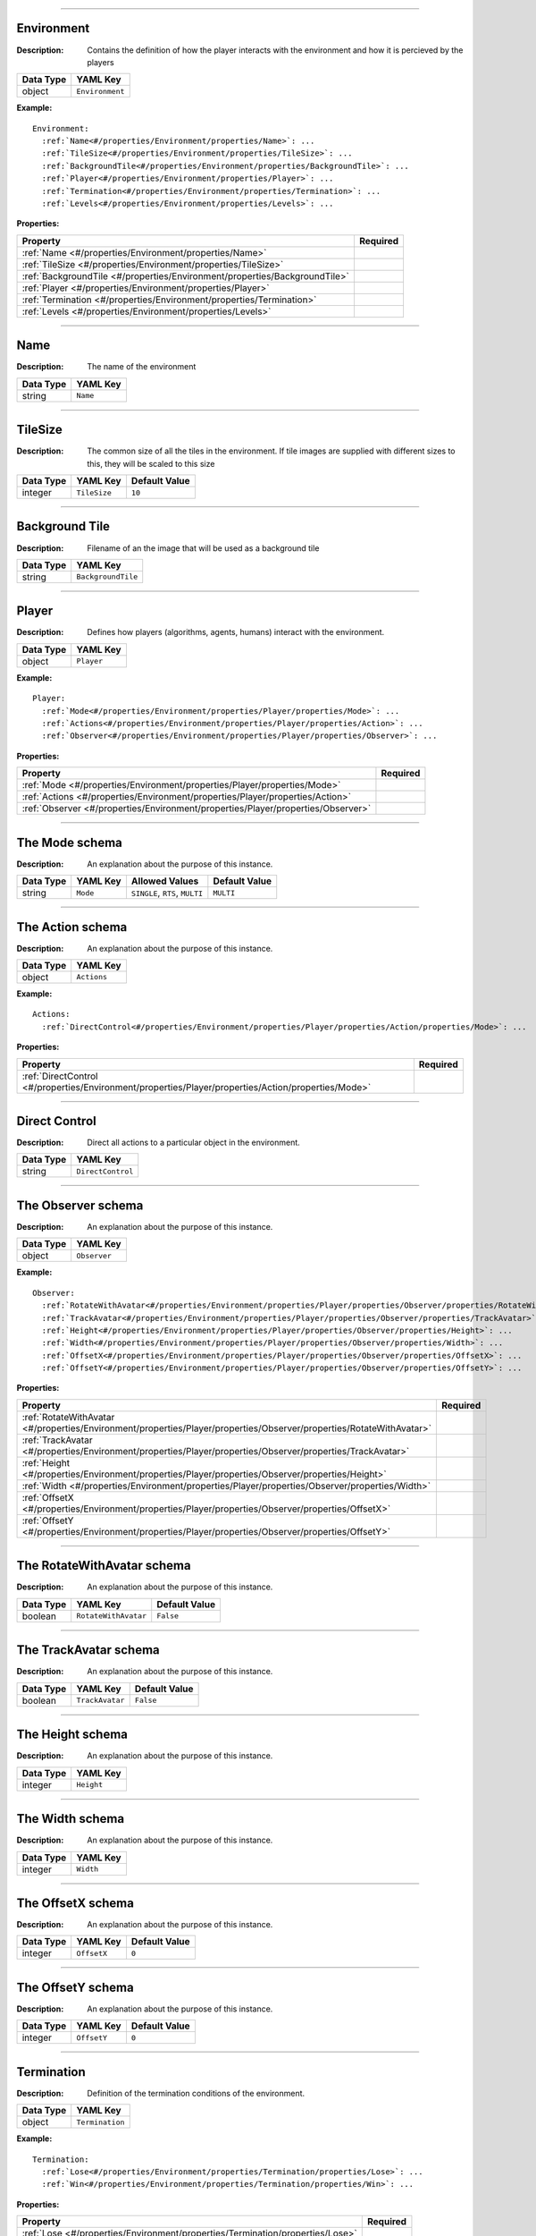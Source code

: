 
.. |red-check| image:: img/red-checkmark-16.png


----------

.. #/properties/Environment
.. _#/properties/Environment:

Environment
===========

:Description: Contains the definition of how the player interacts with the environment and how it is percieved by the players
.. list-table::

   * - **Data Type**
     - **YAML Key**
   * - object
     - ``Environment``

:Example:
.. parsed-literal::

   Environment:
     :ref:`Name<#/properties/Environment/properties/Name>`: ... 
     :ref:`TileSize<#/properties/Environment/properties/TileSize>`: ... 
     :ref:`BackgroundTile<#/properties/Environment/properties/BackgroundTile>`: ... 
     :ref:`Player<#/properties/Environment/properties/Player>`: ... 
     :ref:`Termination<#/properties/Environment/properties/Termination>`: ... 
     :ref:`Levels<#/properties/Environment/properties/Levels>`: ... 

:Properties:
.. list-table::

   * - **Property**
     - **Required**
   * - :ref:`Name <#/properties/Environment/properties/Name>`
     - |red-check|
   * - :ref:`TileSize <#/properties/Environment/properties/TileSize>`
     - 
   * - :ref:`BackgroundTile <#/properties/Environment/properties/BackgroundTile>`
     - 
   * - :ref:`Player <#/properties/Environment/properties/Player>`
     - 
   * - :ref:`Termination <#/properties/Environment/properties/Termination>`
     - 
   * - :ref:`Levels <#/properties/Environment/properties/Levels>`
     - 


----------

.. #/properties/Environment/properties/Name
.. _#/properties/Environment/properties/Name:

Name
====

:Description: The name of the environment
.. list-table::

   * - **Data Type**
     - **YAML Key**
   * - string
     - ``Name``


----------

.. #/properties/Environment/properties/TileSize
.. _#/properties/Environment/properties/TileSize:

TileSize
========

:Description: The common size of all the tiles in the environment. If tile images are supplied with different sizes to this, they will be scaled to this size
.. list-table::

   * - **Data Type**
     - **YAML Key**
     - **Default Value**
   * - integer
     - ``TileSize``
     - ``10``


----------

.. #/properties/Environment/properties/BackgroundTile
.. _#/properties/Environment/properties/BackgroundTile:

Background Tile
===============

:Description: Filename of an the image that will be used as a background tile
.. list-table::

   * - **Data Type**
     - **YAML Key**
   * - string
     - ``BackgroundTile``


----------

.. #/properties/Environment/properties/Player
.. _#/properties/Environment/properties/Player:

Player
======

:Description: Defines how players (algorithms, agents, humans) interact with the environment.
.. list-table::

   * - **Data Type**
     - **YAML Key**
   * - object
     - ``Player``

:Example:
.. parsed-literal::

   Player:
     :ref:`Mode<#/properties/Environment/properties/Player/properties/Mode>`: ... 
     :ref:`Actions<#/properties/Environment/properties/Player/properties/Action>`: ... 
     :ref:`Observer<#/properties/Environment/properties/Player/properties/Observer>`: ... 

:Properties:
.. list-table::

   * - **Property**
     - **Required**
   * - :ref:`Mode <#/properties/Environment/properties/Player/properties/Mode>`
     - 
   * - :ref:`Actions <#/properties/Environment/properties/Player/properties/Action>`
     - 
   * - :ref:`Observer <#/properties/Environment/properties/Player/properties/Observer>`
     - 


----------

.. #/properties/Environment/properties/Player/properties/Mode
.. _#/properties/Environment/properties/Player/properties/Mode:

The Mode schema
===============

:Description: An explanation about the purpose of this instance.
.. list-table::

   * - **Data Type**
     - **YAML Key**
     - **Allowed Values**
     - **Default Value**
   * - string
     - ``Mode``
     - ``SINGLE``, ``RTS``, ``MULTI``
     - ``MULTI``


----------

.. #/properties/Environment/properties/Player/properties/Action
.. _#/properties/Environment/properties/Player/properties/Action:

The Action schema
=================

:Description: An explanation about the purpose of this instance.
.. list-table::

   * - **Data Type**
     - **YAML Key**
   * - object
     - ``Actions``

:Example:
.. parsed-literal::

   Actions:
     :ref:`DirectControl<#/properties/Environment/properties/Player/properties/Action/properties/Mode>`: ... 

:Properties:
.. list-table::

   * - **Property**
     - **Required**
   * - :ref:`DirectControl <#/properties/Environment/properties/Player/properties/Action/properties/Mode>`
     - 


----------

.. #/properties/Environment/properties/Player/properties/Action/properties/Mode
.. _#/properties/Environment/properties/Player/properties/Action/properties/Mode:

Direct Control
==============

:Description: Direct all actions to a particular object in the environment.
.. list-table::

   * - **Data Type**
     - **YAML Key**
   * - string
     - ``DirectControl``


----------

.. #/properties/Environment/properties/Player/properties/Observer
.. _#/properties/Environment/properties/Player/properties/Observer:

The Observer schema
===================

:Description: An explanation about the purpose of this instance.
.. list-table::

   * - **Data Type**
     - **YAML Key**
   * - object
     - ``Observer``

:Example:
.. parsed-literal::

   Observer:
     :ref:`RotateWithAvatar<#/properties/Environment/properties/Player/properties/Observer/properties/RotateWithAvatar>`: ... 
     :ref:`TrackAvatar<#/properties/Environment/properties/Player/properties/Observer/properties/TrackAvatar>`: ... 
     :ref:`Height<#/properties/Environment/properties/Player/properties/Observer/properties/Height>`: ... 
     :ref:`Width<#/properties/Environment/properties/Player/properties/Observer/properties/Width>`: ... 
     :ref:`OffsetX<#/properties/Environment/properties/Player/properties/Observer/properties/OffsetX>`: ... 
     :ref:`OffsetY<#/properties/Environment/properties/Player/properties/Observer/properties/OffsetY>`: ... 

:Properties:
.. list-table::

   * - **Property**
     - **Required**
   * - :ref:`RotateWithAvatar <#/properties/Environment/properties/Player/properties/Observer/properties/RotateWithAvatar>`
     - 
   * - :ref:`TrackAvatar <#/properties/Environment/properties/Player/properties/Observer/properties/TrackAvatar>`
     - 
   * - :ref:`Height <#/properties/Environment/properties/Player/properties/Observer/properties/Height>`
     - 
   * - :ref:`Width <#/properties/Environment/properties/Player/properties/Observer/properties/Width>`
     - 
   * - :ref:`OffsetX <#/properties/Environment/properties/Player/properties/Observer/properties/OffsetX>`
     - 
   * - :ref:`OffsetY <#/properties/Environment/properties/Player/properties/Observer/properties/OffsetY>`
     - 


----------

.. #/properties/Environment/properties/Player/properties/Observer/properties/RotateWithAvatar
.. _#/properties/Environment/properties/Player/properties/Observer/properties/RotateWithAvatar:

The RotateWithAvatar schema
===========================

:Description: An explanation about the purpose of this instance.
.. list-table::

   * - **Data Type**
     - **YAML Key**
     - **Default Value**
   * - boolean
     - ``RotateWithAvatar``
     - ``False``


----------

.. #/properties/Environment/properties/Player/properties/Observer/properties/TrackAvatar
.. _#/properties/Environment/properties/Player/properties/Observer/properties/TrackAvatar:

The TrackAvatar schema
======================

:Description: An explanation about the purpose of this instance.
.. list-table::

   * - **Data Type**
     - **YAML Key**
     - **Default Value**
   * - boolean
     - ``TrackAvatar``
     - ``False``


----------

.. #/properties/Environment/properties/Player/properties/Observer/properties/Height
.. _#/properties/Environment/properties/Player/properties/Observer/properties/Height:

The Height schema
=================

:Description: An explanation about the purpose of this instance.
.. list-table::

   * - **Data Type**
     - **YAML Key**
   * - integer
     - ``Height``


----------

.. #/properties/Environment/properties/Player/properties/Observer/properties/Width
.. _#/properties/Environment/properties/Player/properties/Observer/properties/Width:

The Width schema
================

:Description: An explanation about the purpose of this instance.
.. list-table::

   * - **Data Type**
     - **YAML Key**
   * - integer
     - ``Width``


----------

.. #/properties/Environment/properties/Player/properties/Observer/properties/OffsetX
.. _#/properties/Environment/properties/Player/properties/Observer/properties/OffsetX:

The OffsetX schema
==================

:Description: An explanation about the purpose of this instance.
.. list-table::

   * - **Data Type**
     - **YAML Key**
     - **Default Value**
   * - integer
     - ``OffsetX``
     - ``0``


----------

.. #/properties/Environment/properties/Player/properties/Observer/properties/OffsetY
.. _#/properties/Environment/properties/Player/properties/Observer/properties/OffsetY:

The OffsetY schema
==================

:Description: An explanation about the purpose of this instance.
.. list-table::

   * - **Data Type**
     - **YAML Key**
     - **Default Value**
   * - integer
     - ``OffsetY``
     - ``0``


----------

.. #/properties/Environment/properties/Termination
.. _#/properties/Environment/properties/Termination:

Termination
===========

:Description: Definition of the termination conditions of the environment.
.. list-table::

   * - **Data Type**
     - **YAML Key**
   * - object
     - ``Termination``

:Example:
.. parsed-literal::

   Termination:
     :ref:`Lose<#/properties/Environment/properties/Termination/properties/Lose>`: ... 
     :ref:`Win<#/properties/Environment/properties/Termination/properties/Win>`: ... 

:Properties:
.. list-table::

   * - **Property**
     - **Required**
   * - :ref:`Lose <#/properties/Environment/properties/Termination/properties/Lose>`
     - 
   * - :ref:`Win <#/properties/Environment/properties/Termination/properties/Win>`
     - 


----------

.. #/properties/Environment/properties/Termination/properties/Lose
.. _#/properties/Environment/properties/Termination/properties/Lose:

Lose Conditions
===============

:Description: If any of these conditions are met, the player associated with this condition will lose the game.
.. list-table::

   * - **Data Type**
     - **YAML Key**
   * - array
     - ``Lose``
:Array Items:  :ref:`Termination Conditions <#/properties/Environment/properties/Termination/definitions/terminationCondition>`



----------

.. #/properties/Environment/properties/Termination/properties/Win
.. _#/properties/Environment/properties/Termination/properties/Win:

Win Conditions
==============

:Description: If any of these conditions are met, the player associated with this condition will win the game.
.. list-table::

   * - **Data Type**
     - **YAML Key**
   * - array
     - ``Win``
:Array Items:  :ref:`Termination Conditions <#/properties/Environment/properties/Termination/definitions/terminationCondition>`



----------

.. #/properties/Environment/properties/Termination/definitions/terminationCondition
.. _#/properties/Environment/properties/Termination/definitions/terminationCondition:

Termination Conditions
======================

:Description: When a termination condition is met, the game will reset itself. If there are multiple players, the termination arguments are expanded internally "per player". This can be used to find the first player to a certain number of objects, or the first player to reach a certain score
.. list-table::

   * - **Data Type**
   * - object

:Example:
.. parsed-literal::

   Lose:
     - :ref:`eq<#/properties/Environment/properties/Termination/definitions/terminationCondition/properties/eq>`: ... 
     - :ref:`gt<#/properties/Environment/properties/Termination/definitions/terminationCondition/properties/gt>`: ... 
     - :ref:`lt<#/properties/Environment/properties/Termination/definitions/terminationCondition/properties/lt>`: ... 

   Win:
     - :ref:`eq<#/properties/Environment/properties/Termination/definitions/terminationCondition/properties/eq>`: ... 
     - :ref:`gt<#/properties/Environment/properties/Termination/definitions/terminationCondition/properties/gt>`: ... 
     - :ref:`lt<#/properties/Environment/properties/Termination/definitions/terminationCondition/properties/lt>`: ... 

:Properties:
.. list-table::

   * - **Property**
     - **Required**
   * - :ref:`eq <#/properties/Environment/properties/Termination/definitions/terminationCondition/properties/eq>`
     - 
   * - :ref:`gt <#/properties/Environment/properties/Termination/definitions/terminationCondition/properties/gt>`
     - 
   * - :ref:`lt <#/properties/Environment/properties/Termination/definitions/terminationCondition/properties/lt>`
     - 


----------

.. #/properties/Environment/properties/Termination/definitions/terminationCondition/properties/eq
.. _#/properties/Environment/properties/Termination/definitions/terminationCondition/properties/eq:

Equals
======

:Description: Check if the arguments are equal
.. list-table::

   * - **Data Type**
     - **YAML Key**
     - **Max Items**
     - **Min Items**
   * - array
     - ``eq``
     - 2
     - 2
:Array Items:  :ref:`Termination Arguments <#/properties/Environment/properties/Termination/definitions/terminationCondition/definitions/terminationArgument>`



----------

.. #/properties/Environment/properties/Termination/definitions/terminationCondition/properties/gt
.. _#/properties/Environment/properties/Termination/definitions/terminationCondition/properties/gt:

Greater Than
============

:Description: Check if the first argument is greater than the second
.. list-table::

   * - **Data Type**
     - **YAML Key**
     - **Max Items**
     - **Min Items**
   * - array
     - ``gt``
     - 2
     - 2
:Array Items:  :ref:`Termination Arguments <#/properties/Environment/properties/Termination/definitions/terminationCondition/definitions/terminationArgument>`



----------

.. #/properties/Environment/properties/Termination/definitions/terminationCondition/properties/lt
.. _#/properties/Environment/properties/Termination/definitions/terminationCondition/properties/lt:

Less Than
=========

:Description: Check if the first argument is less than the second
.. list-table::

   * - **Data Type**
     - **YAML Key**
     - **Max Items**
     - **Min Items**
   * - array
     - ``lt``
     - 2
     - 2
:Array Items:  :ref:`Termination Arguments <#/properties/Environment/properties/Termination/definitions/terminationCondition/definitions/terminationArgument>`



----------

.. #/properties/Environment/properties/Termination/definitions/terminationCondition/definitions/terminationArgument
.. _#/properties/Environment/properties/Termination/definitions/terminationCondition/definitions/terminationArgument:

Termination Arguments
=====================

:Description: An argument to the termination condition. If there are multiple players, then these arguments expand internally as "per player"
:Possible Values:
.. list-table::

   * - **Value**
     - **Description**
   * - ``\w+:count``
     - Returns the number of objects of the type [object]
   * - ``_max_steps``
     - Returns the number of game ticks that have passed
   * - ``_score``
     - The current score
   * - ``[integer]``
     - Any Integer value
.. list-table::



----------

.. #/properties/Environment/properties/Levels
.. _#/properties/Environment/properties/Levels:

Game Level Maps
===============

:Description: Level Strings which define the levels in the game environment.
.. list-table::

   * - **Data Type**
     - **YAML Key**
   * - array
     - ``Levels``

